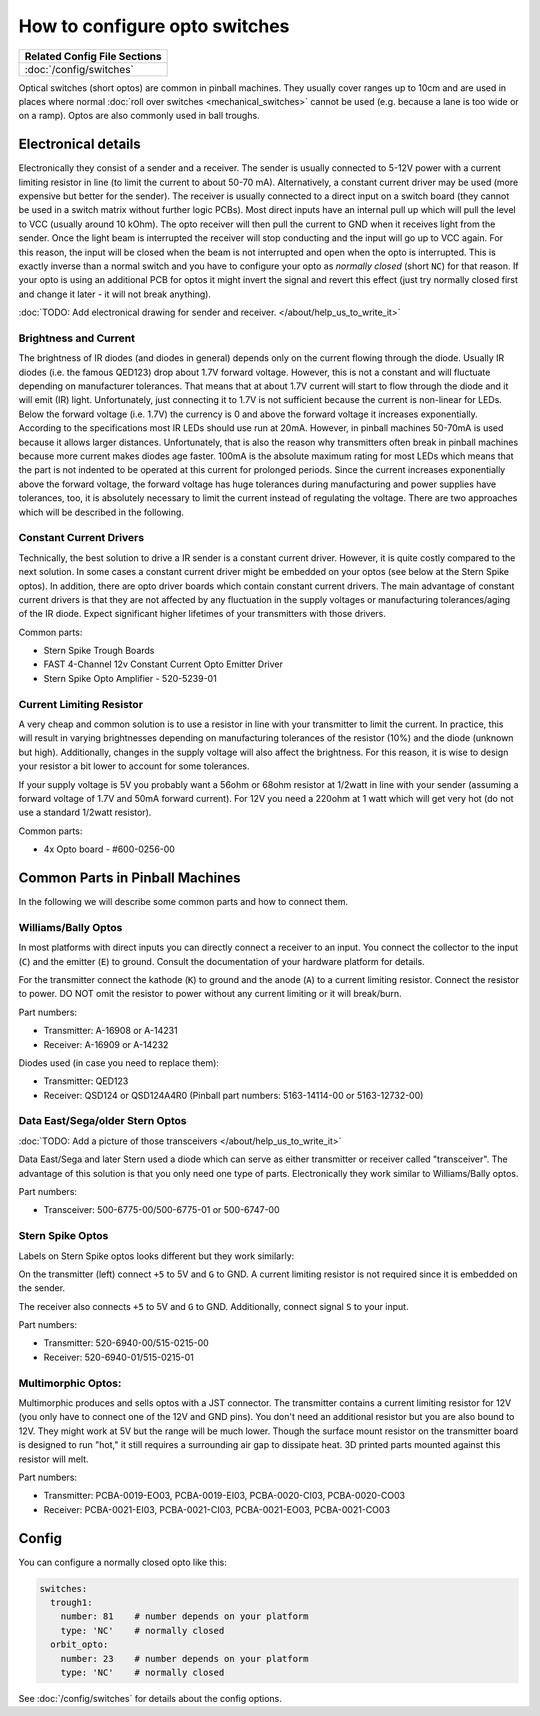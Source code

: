 How to configure opto switches
==============================

+------------------------------------------------------------------------------+
| Related Config File Sections                                                 |
+==============================================================================+
| :doc:`/config/switches`                                                      |
+------------------------------------------------------------------------------+

Optical switches (short optos) are common in pinball machines.
They usually cover ranges up to 10cm and are used in places where normal
:doc:`roll over switches <mechanical_switches>` cannot be used (e.g. because a
lane is too wide or on a ramp).
Optos are also commonly used in ball troughs.


Electronical details
--------------------

Electronically they consist of a sender and a receiver.
The sender is usually connected to 5-12V power with a current limiting resistor
in line (to limit the current to about 50-70 mA). Alternatively, a constant
current driver may be used (more expensive but better for the sender).
The receiver is usually connected to a direct input on a switch board (they
cannot be used in a switch matrix without further logic PCBs).
Most direct inputs have an internal pull up which will pull the level to VCC
(usually around 10 kOhm).
The opto receiver will then pull the current to GND when it receives light from
the sender.
Once the light beam is interrupted the receiver will stop conducting and the
input will go up to VCC again.
For this reason, the input will be closed when the beam is not interrupted and
open when the opto is interrupted.
This is exactly inverse than a normal switch and you have to configure your
opto as *normally closed* (short ``NC``) for that reason.
If your opto is using an additional PCB for optos it might invert the signal
and revert this effect (just try normally closed first and change it later -
it will not break anything).

:doc:`TODO: Add electronical drawing for sender and receiver. </about/help_us_to_write_it>`

Brightness and Current
~~~~~~~~~~~~~~~~~~~~~~

The brightness of IR diodes (and diodes in general) depends only on the current
flowing through the diode.
Usually IR diodes (i.e. the famous QED123) drop about 1.7V forward voltage.
However, this is not a constant and will fluctuate depending on manufacturer
tolerances.
That means that at about 1.7V current will start to flow through the diode
and it will emit (IR) light.
Unfortunately, just connecting it to 1.7V is not sufficient because the current
is non-linear for LEDs.
Below the forward voltage (i.e. 1.7V) the currency is 0 and above the forward voltage it
increases exponentially.
According to the specifications most IR LEDs should use run at 20mA.
However, in pinball machines 50-70mA is used because it allows larger distances.
Unfortunately, that is also the reason why transmitters often break in pinball
machines because more current makes diodes age faster.
100mA is the absolute maximum rating for most LEDs which means that the part
is not indented to be operated at this current for prolonged periods.
Since the current increases exponentially above the forward voltage, the
forward voltage has huge tolerances during manufacturing and power supplies
have tolerances, too, it is absolutely necessary to limit the current instead
of regulating the voltage.
There are two approaches which will be described in the following.

Constant Current Drivers
~~~~~~~~~~~~~~~~~~~~~~~~

Technically, the best solution to drive a IR sender is a constant current
driver.
However, it is quite costly compared to the next solution.
In some cases a constant current driver might be embedded on your optos
(see below at the Stern Spike optos).
In addition, there are opto driver boards which contain constant current
drivers.
The main advantage of constant current drivers is that they are not affected
by any fluctuation in the supply voltages or manufacturing tolerances/aging
of the IR diode.
Expect significant higher lifetimes of your transmitters with those drivers.

Common parts:

* Stern Spike Trough Boards
* FAST 4-Channel 12v Constant Current Opto Emitter Driver
* Stern Spike Opto Amplifier - 520-5239-01


Current Limiting Resistor
~~~~~~~~~~~~~~~~~~~~~~~~~

A very cheap and common solution is to use a resistor in line with your
transmitter to limit the current.
In practice, this will result in varying brightnesses depending on
manufacturing tolerances of the resistor (10%) and the diode (unknown but
high).
Additionally, changes in the supply voltage will also affect the brightness.
For this reason, it is wise to design your resistor a bit lower to account for
some tolerances.

If your supply voltage is 5V you probably want a 56ohm or 68ohm resistor at
1/2watt in line with your sender (assuming a forward voltage of 1.7V and 50mA
forward current).
For 12V you need a 220ohm at 1 watt which will get very hot (do not use a
standard 1/2watt resistor).

Common parts:

* 4x Opto board - #600-0256-00


Common Parts in Pinball Machines
--------------------------------

In the following we will describe some common parts and how to connect them.


Williams/Bally Optos
~~~~~~~~~~~~~~~~~~~~

.. image:: /mechs/images/williams_optos_front.jpg
.. image:: /mechs/images/williams_optos_back.jpg

In most platforms with direct inputs you can directly connect a receiver to an
input.
You connect the collector to the input (``C``) and the emitter (``E``) to ground.
Consult the documentation of your hardware platform for details.

For the transmitter connect the kathode (``K``) to ground and the anode (``A``) to a
current limiting resistor. Connect the resistor to power. DO NOT omit the
resistor to power without any current limiting or it will break/burn.

Part numbers:

* Transmitter: A-16908 or A-14231
* Receiver: A-16909 or A-14232

Diodes used (in case you need to replace them):

* Transmitter: QED123
* Receiver: QSD124 or QSD124A4R0 (Pinball part numbers: 5163-14114-00 or 5163-12732-00)

Data East/Sega/older Stern Optos
~~~~~~~~~~~~~~~~~~~~~~~~~~~~~~~~

:doc:`TODO: Add a picture of those transceivers </about/help_us_to_write_it>`

Data East/Sega and later Stern used a diode which can serve as either
transmitter or receiver called "transceiver".
The advantage of this solution is that you only need one type of parts.
Electronically they work similar to Williams/Bally optos.

Part numbers:

* Transceiver: 500-6775-00/500-6775-01 or 500-6747-00

Stern Spike Optos
~~~~~~~~~~~~~~~~~

Labels on Stern Spike optos looks different but they work similarly:

.. image:: /mechs/images/spike_optos_front.jpg

On the transmitter (left) connect ``+5`` to 5V and ``G`` to GND.
A current limiting resistor is not required since it is embedded on the sender.

The receiver also connects ``+5`` to 5V and ``G`` to GND.
Additionally, connect signal ``S`` to your input.

Part numbers:

* Transmitter: 520-6940-00/515-0215-00
* Receiver: 520-6940-01/515-0215-01

Multimorphic Optos:
~~~~~~~~~~~~~~~~~~~

.. image:: /mechs/images/multimorphic_optos.jpg

Multimorphic produces and sells optos with a JST connector.
The transmitter contains a current limiting resistor for 12V (you only have to
connect one of the 12V and GND pins). You don't need an additional resistor
but you are also bound to 12V. They might work at 5V but the range will be much
lower. Though the surface mount resistor on the transmitter board is designed to run
"hot," it still requires a surrounding air gap to dissipate heat. 3D printed parts
mounted against this resistor will melt.

Part numbers:

* Transmitter: PCBA-0019-EO03, PCBA-0019-EI03, PCBA-0020-CI03, PCBA-0020-CO03
* Receiver: PCBA-0021-EI03, PCBA-0021-CI03, PCBA-0021-EO03, PCBA-0021-CO03

Config
------

You can configure a normally closed opto like this:

.. code-block:: mpf-config

   switches:
     trough1:
       number: 81    # number depends on your platform
       type: 'NC'    # normally closed
     orbit_opto:
       number: 23    # number depends on your platform
       type: 'NC'    # normally closed

See :doc:`/config/switches` for details about the config options.
